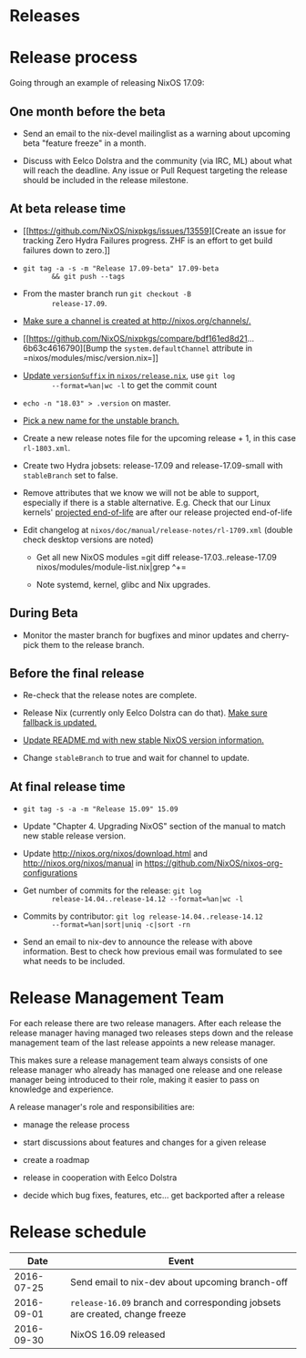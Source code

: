 * Releases
  :PROPERTIES:
  :CUSTOM_ID: ch-releases
  :END:

* Release process
  :PROPERTIES:
  :CUSTOM_ID: release-process
  :END:

Going through an example of releasing NixOS 17.09:

** One month before the beta
   :PROPERTIES:
   :CUSTOM_ID: one-month-before-the-beta
   :END:

- Send an email to the nix-devel mailinglist as a warning about upcoming
  beta "feature freeze" in a month.

- Discuss with Eelco Dolstra and the community (via IRC, ML) about what
  will reach the deadline. Any issue or Pull Request targeting the
  release should be included in the release milestone.

** At beta release time
   :PROPERTIES:
   :CUSTOM_ID: at-beta-release-time
   :END:

- [[https://github.com/NixOS/nixpkgs/issues/13559][Create an issue for
  tracking Zero Hydra Failures progress. ZHF is an effort to get build
  failures down to zero.]]

- =git tag -a -s -m "Release 17.09-beta" 17.09-beta
        && git push --tags=

- From the master branch run =git checkout -B
        release-17.09=.

- [[https://github.com/NixOS/nixos-org-configurations/pull/18][Make sure
  a channel is created at http://nixos.org/channels/.]]

- [[https://github.com/NixOS/nixpkgs/compare/bdf161ed8d21...6b63c4616790][Bump
  the =system.defaultChannel= attribute in
  =nixos/modules/misc/version.nix=]]

- [[https://github.com/NixOS/nixpkgs/commit/d6b08acd1ccac0d9d502c4b635e00b04d3387f06][Update
  =versionSuffix= in =nixos/release.nix=]], use =git log
        --format=%an|wc -l= to get the commit count

- =echo -n "18.03" > .version= on master.

- [[https://github.com/NixOS/nixpkgs/commit/b8a4095003e27659092892a4708bb3698231a842][Pick
  a new name for the unstable branch.]]

- Create a new release notes file for the upcoming release + 1, in this
  case =rl-1803.xml=.

- Create two Hydra jobsets: release-17.09 and release-17.09-small with
  =stableBranch= set to false.

- Remove attributes that we know we will not be able to support,
  especially if there is a stable alternative. E.g. Check that our Linux
  kernels' [[https://www.kernel.org/category/releases.html][projected
  end-of-life]] are after our release projected end-of-life

- Edit changelog at =nixos/doc/manual/release-notes/rl-1709.xml= (double
  check desktop versions are noted)

  - Get all new NixOS modules =git diff
            release-17.03..release-17.09 nixos/modules/module-list.nix|grep
            ^+=

  - Note systemd, kernel, glibc and Nix upgrades.

** During Beta
   :PROPERTIES:
   :CUSTOM_ID: during-beta
   :END:

- Monitor the master branch for bugfixes and minor updates and
  cherry-pick them to the release branch.

** Before the final release
   :PROPERTIES:
   :CUSTOM_ID: before-the-final-release
   :END:

- Re-check that the release notes are complete.

- Release Nix (currently only Eelco Dolstra can do that).
  [[https://github.com/NixOS/nixpkgs/commit/53710c752a85f00658882531bc90a23a3d1287e4][Make
  sure fallback is updated.]]

- [[https://github.com/NixOS/nixpkgs/commit/40fd9ae3ac8048758abdcfc7d28a78b5f22fe97e][Update
  README.md with new stable NixOS version information.]]

- Change =stableBranch= to true and wait for channel to update.

** At final release time
   :PROPERTIES:
   :CUSTOM_ID: at-final-release-time
   :END:

- =git tag -s -a -m "Release 15.09" 15.09=

- Update "Chapter 4. Upgrading NixOS" section of the manual to match new
  stable release version.

- Update http://nixos.org/nixos/download.html and
  http://nixos.org/nixos/manual in
  https://github.com/NixOS/nixos-org-configurations

- Get number of commits for the release: =git log
        release-14.04..release-14.12 --format=%an|wc -l=

- Commits by contributor: =git log release-14.04..release-14.12
        --format=%an|sort|uniq -c|sort -rn=

- Send an email to nix-dev to announce the release with above
  information. Best to check how previous email was formulated to see
  what needs to be included.

* Release Management Team
  :PROPERTIES:
  :CUSTOM_ID: release-managers
  :END:

For each release there are two release managers. After each release the
release manager having managed two releases steps down and the release
management team of the last release appoints a new release manager.

This makes sure a release management team always consists of one release
manager who already has managed one release and one release manager
being introduced to their role, making it easier to pass on knowledge
and experience.

A release manager's role and responsibilities are:

- manage the release process

- start discussions about features and changes for a given release

- create a roadmap

- release in cooperation with Eelco Dolstra

- decide which bug fixes, features, etc... get backported after a
  release

* Release schedule
  :PROPERTIES:
  :CUSTOM_ID: release-schedule
  :END:

| Date         | Event                                                                         |
|--------------+-------------------------------------------------------------------------------|
| 2016-07-25   | Send email to nix-dev about upcoming branch-off                               |
| 2016-09-01   | =release-16.09= branch and corresponding jobsets are created, change freeze   |
| 2016-09-30   | NixOS 16.09 released                                                          |
